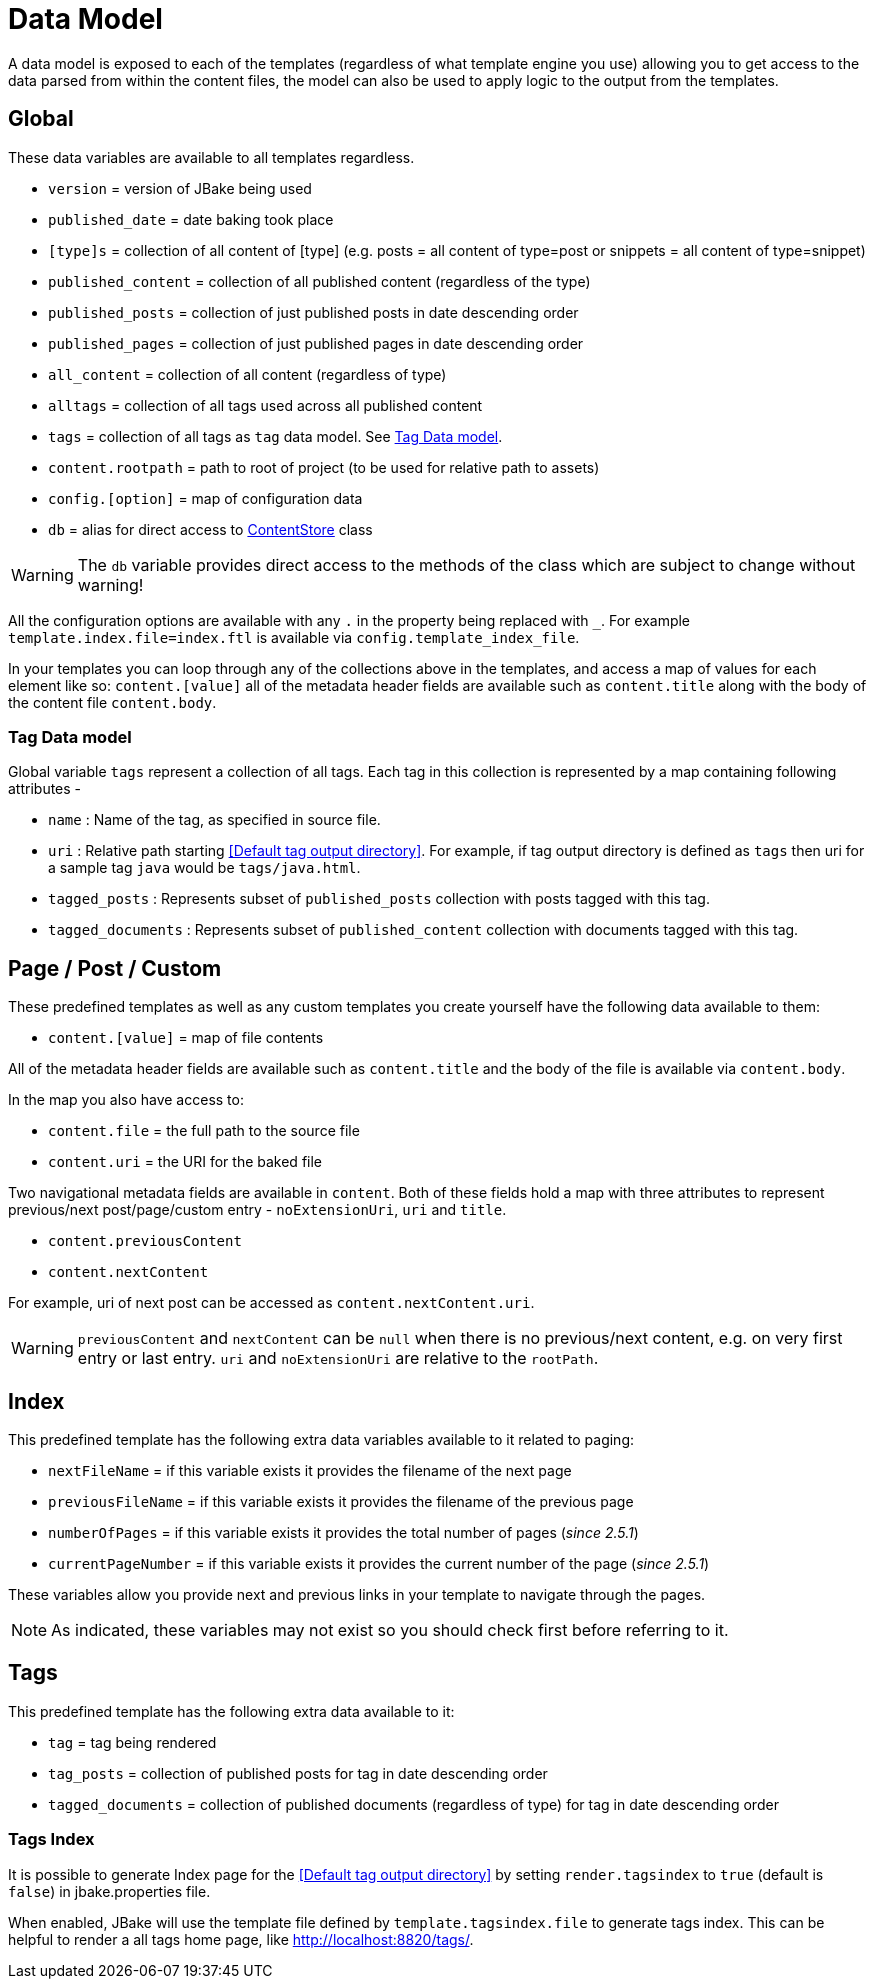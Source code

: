 = Data Model
:jbake-type: page
:jbake-tags: documentation
:jbake-status: published
:idprefix:

A data model is exposed to each of the templates (regardless of what template engine you use) allowing you to get access to the data parsed from within
the content files, the model can also be used to apply logic to the output from the templates.

== Global

These data variables are available to all templates regardless.

- `version` = version of JBake being used
- `published_date` = date baking took place
- `[type]s` = collection of all content of [type] (e.g. posts = all content of type=post or snippets = all content of type=snippet)
- `published_content` = collection of all published content (regardless of the type)
- `published_posts` = collection of just published posts in date descending order
- `published_pages` = collection of just published pages in date descending order
- `all_content` = collection of all content (regardless of type)
- `alltags` = collection of all tags used across all published content
- `tags` = collection of all tags as `tag` data model. See <<Tag Data model>>.
- `content.rootpath` = path to root of project (to be used for relative path to assets)
- `config.[option]` = map of configuration data
- `db` = alias for direct access to https://github.com/jbake-org/jbake/blob/master/src/main/java/org/jbake/app/ContentStore.java[ContentStore] class

WARNING: The `db` variable provides direct access to the methods of the class which are subject to change without warning!

All the configuration options are available with any `.` in the property being replaced with `_`.
For example `template.index.file=index.ftl` is available via `config.template_index_file`.

In your templates you can loop through any of the collections above in the templates, and access a map of values for each element like so: `content.[value]`
all of the metadata header fields are available such as `content.title` along with the body of the content file `content.body`.

=== Tag Data model
Global variable `tags` represent a collection of all tags. Each tag in this collection is represented by a map containing following attributes -

- `name` : Name of the tag, as specified in source file.
- `uri` : Relative path starting <<Default tag output directory>>. For example, if tag output directory is defined as `tags` then uri for a sample tag `java` would be `tags/java.html`.
- `tagged_posts` : Represents subset of `published_posts` collection with posts tagged with this tag.
- `tagged_documents` : Represents subset of `published_content` collection with documents tagged with this tag.


== Page / Post / Custom

These predefined templates as well as any custom templates you create yourself have the following data available to them:

- `content.[value]` = map of file contents

All of the metadata header fields are available such as `content.title` and the body of the file is available via `content.body`.

In the map you also have access to:

- `content.file` = the full path to the source file
- `content.uri` = the URI for the baked file

Two navigational metadata fields are available in `content`. Both of these fields hold a map with three attributes to represent previous/next post/page/custom entry - `noExtensionUri`, `uri` and `title`.

- `content.previousContent`
- `content.nextContent`

For example, uri of next post can be accessed as `content.nextContent.uri`.

WARNING: `previousContent` and `nextContent` can be `null` when there is no previous/next content, e.g. on very first entry or last entry. `uri` and `noExtensionUri` are relative to the `rootPath`.

== Index

This predefined template has the following extra data variables available to it related to paging:

- `nextFileName` = if this variable exists it provides the filename of the next page
- `previousFileName` = if this variable exists it provides the filename of the previous page
- `numberOfPages` = if this variable exists it provides the total number of pages (_since 2.5.1_)
- `currentPageNumber` = if this variable exists it provides the current number of the page (_since 2.5.1_)

These variables allow you provide next and previous links in your template to navigate through the pages.

NOTE: As indicated, these variables may not exist so you should check first before referring to it.

== Tags

This predefined template has the following extra data available to it:

- `tag` = tag being rendered
- `tag_posts` = collection of published posts for tag in date descending order
- `tagged_documents` = collection of published documents (regardless of type) for tag in date descending order

=== Tags Index

It is possible to generate Index page for the <<Default tag output directory>> by setting `render.tagsindex` to `true` (default is `false`) in jbake.properties file.

When enabled, JBake will use the template file defined by `template.tagsindex.file` to generate tags index. This can be helpful to render a all tags home page, like http://localhost:8820/tags/.
